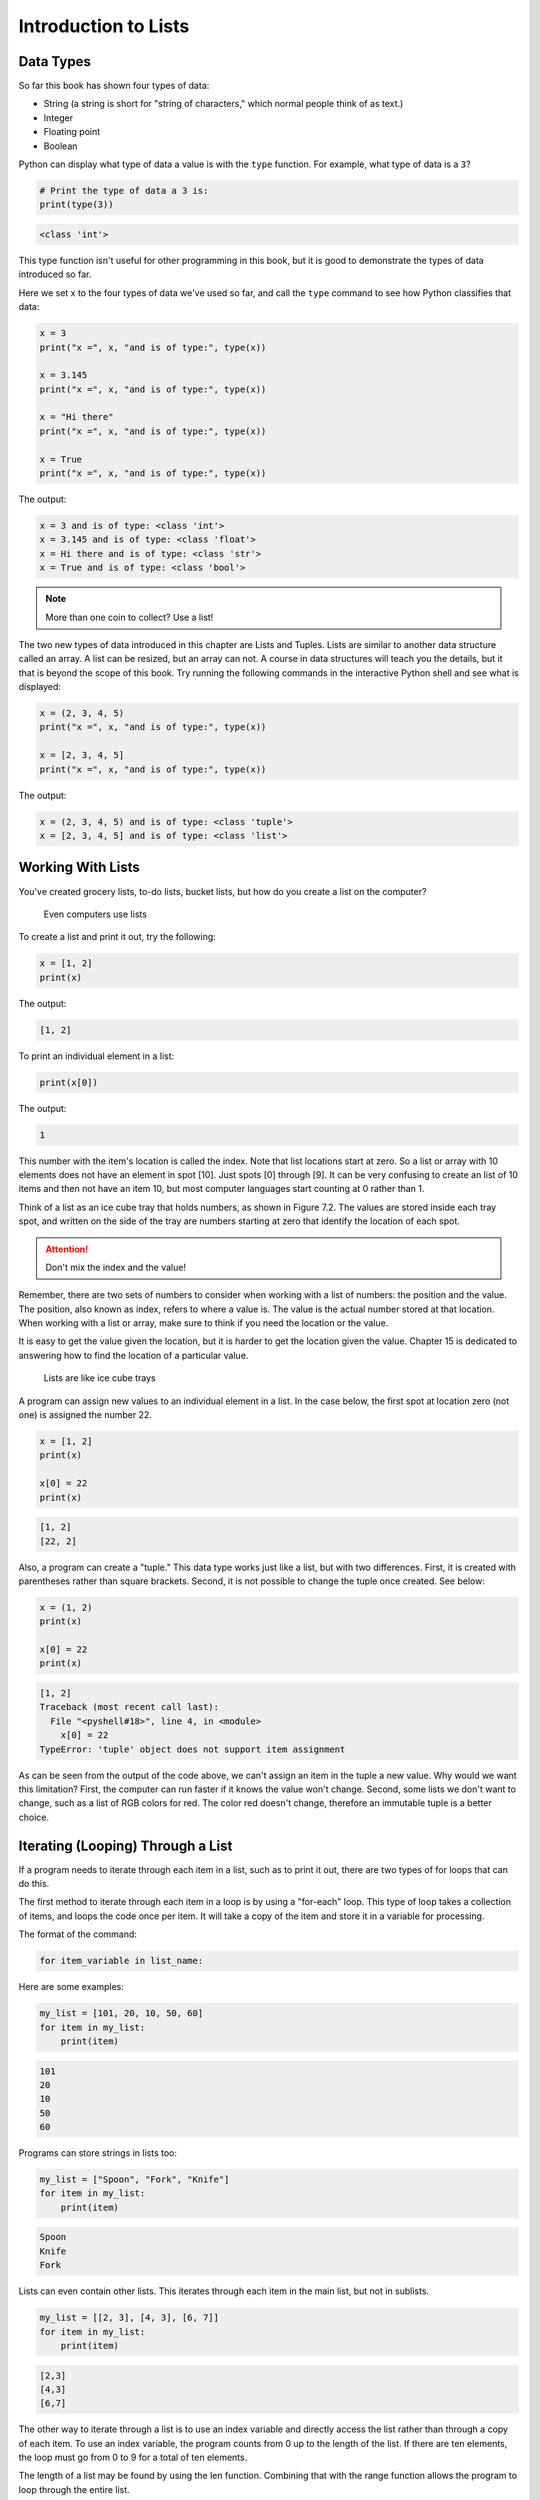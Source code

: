 .. _intro-to-lists:

Introduction to Lists
=====================

Data Types
----------

.. raw:: html

    <iframe width="560" height="315" src="https://www.youtube.com/embed/yi67wRWH_mc" frameborder="0" allowfullscreen></iframe>

So far this book has shown four types of data:

* String (a string is short for "string of characters," which normal people think of as text.)
* Integer
* Floating point
* Boolean

Python can display what type of data a value is with the ``type`` function.
For example, what type of data is a ``3``?

.. code-block:: python

    # Print the type of data a 3 is:
    print(type(3))

.. code-block:: text

   <class 'int'>

This type function isn't useful for other programming in this book, but it is
good to demonstrate the types of data introduced so far.

Here we set x to the four types of data we've used so far, and call the
``type`` command to see how Python classifies that data:

.. code-block:: python

    x = 3
    print("x =", x, "and is of type:", type(x))

    x = 3.145
    print("x =", x, "and is of type:", type(x))

    x = "Hi there"
    print("x =", x, "and is of type:", type(x))

    x = True
    print("x =", x, "and is of type:", type(x))

The output:

.. code-block:: text

    x = 3 and is of type: <class 'int'>
    x = 3.145 and is of type: <class 'float'>
    x = Hi there and is of type: <class 'str'>
    x = True and is of type: <class 'bool'>

.. note::

    More than one coin to collect? Use a list!

The two new types of data introduced in this chapter are Lists and Tuples.
Lists are similar to another data structure called an array. A list can be
resized, but an array can not. A course in data structures will teach you the
details, but it that is beyond the scope of this book. Try running the following
commands in the interactive Python shell and see what is displayed:

.. code-block:: python

    x = (2, 3, 4, 5)
    print("x =", x, "and is of type:", type(x))

    x = [2, 3, 4, 5]
    print("x =", x, "and is of type:", type(x))

The output:

.. code-block:: text

    x = (2, 3, 4, 5) and is of type: <class 'tuple'>
    x = [2, 3, 4, 5] and is of type: <class 'list'>

Working With Lists
------------------

You've created grocery lists, to-do lists, bucket lists, but how do you create
a list on the computer?

.. figure:: grocery_list.png

    Even computers use lists

To create a list and print it out,
try the following:

.. code-block:: python

    x = [1, 2]
    print(x)

The output:

.. code-block:: text

    [1, 2]

To print an individual element in a list:



.. code-block:: python

    print(x[0])

The output:

.. code-block:: text

    1

This number with the item's location is called the index. Note that list
locations start at zero. So a list or array with 10 elements does not have an
element in spot [10]. Just spots [0] through [9]. It can be very confusing to
create an list of 10 items and then not have an item 10, but most computer
languages start counting at 0 rather than 1.

Think of a list as an ice cube tray that holds numbers, as shown in Figure 7.2.
The values are stored inside each tray spot, and written on the side of the tray
are numbers starting at zero that identify the location of each spot.

.. attention::

    Don't mix the index and the value!

Remember, there are two sets of numbers to consider when working with a list of
numbers: the position and the value. The position, also known as index, refers
to where a value is. The value is the actual number stored at that location.
When working with a list or array, make sure to think if you need the location
or the value.

It is easy to get the value given the location, but it is harder to get the
location given the value. Chapter 15 is dedicated to answering how to find the
location of a particular value.

.. figure:: ice_cube_tray.png

    Lists are like ice cube trays

A program can assign new values to an individual element in a list. In the case
below, the first spot at location zero (not one) is assigned the number 22.


.. code-block:: python

    x = [1, 2]
    print(x)

    x[0] = 22
    print(x)

.. code-block:: text

    [1, 2]
    [22, 2]

Also, a program can create a "tuple." This data type works just like a list, but
with two differences. First, it is created with parentheses rather than square
brackets. Second, it is not possible to change the tuple once created. See below:

.. code-block:: python

    x = (1, 2)
    print(x)

    x[0] = 22
    print(x)

.. code-block:: text

    [1, 2]
    Traceback (most recent call last):
      File "<pyshell#18>", line 4, in <module>
        x[0] = 22
    TypeError: 'tuple' object does not support item assignment

As can be seen from the output of the code above, we can't assign an item in
the tuple a new value. Why would we want this limitation? First, the computer
can run faster if it knows the value won't change. Second, some lists we don't
want to change, such as a list of RGB colors for red. The color red doesn't
change, therefore an immutable tuple is a better choice.

Iterating (Looping) Through a List
----------------------------------

.. raw:: html

    <iframe width="560" height="315" src="https://www.youtube.com/embed/t8isonIrfRM?ecver=1" frameborder="0" allowfullscreen></iframe>

If a program needs to iterate through each item in a list, such as to print it
out, there are two types of for loops that can do this.

The first method to iterate through each item in a loop is by using a "for-each"
loop. This type of loop takes a collection of items, and loops the code once
per item. It will take a copy of the item and store it in a variable for
processing.

The format of the command:

.. code-block:: python

    for item_variable in list_name:

Here are some examples:

.. code-block:: python

    my_list = [101, 20, 10, 50, 60]
    for item in my_list:
        print(item)


.. code-block:: text

    101
    20
    10
    50
    60

Programs can store strings in lists too:


.. code-block:: python

    my_list = ["Spoon", "Fork", "Knife"]
    for item in my_list:
        print(item)

.. code-block:: text

    Spoon
    Knife
    Fork

Lists can even contain other lists. This iterates through each item in the main
list, but not in sublists.

.. code-block:: python

    my_list = [[2, 3], [4, 3], [6, 7]]
    for item in my_list:
        print(item)

.. code-block:: text

    [2,3]
    [4,3]
    [6,7]

The other way to iterate through a list is to use an index variable and
directly access the list rather than through a copy of each item. To use an
index variable, the program counts from 0 up to the length of the list. If there
are ten elements, the loop must go from 0 to 9 for a total of ten elements.

The length of a list may be found by using the len function. Combining that with
the range function allows the program to loop through the entire list.

.. code-block:: python

    my_list = [101, 20, 10, 50, 60]
    for index in range(len(my_list)):
        print(my_list[index])

.. code-block:: text

    101
    20
    10
    50
    60

This method is more complex, but is also more powerful. Because we are working
directly with the list elements, rather than a copy, the list can be modified.
The for-each loop does not allow modification of the original list.

Looping With Both An Index And Element
--------------------------------------

If you want both the index, like a ``for i in range`` gives you, and the element, like a ``for item in my_list``
gives you, the proper Python-ic way to use the ``enumerate`` function like this:

.. code-block:: python

    for index, value in enumerate(my_list):
        print(index, value)

.. _append_to_list:

Adding to a List
----------------

New items may be added to a list (but not a tuple) by using the append command.
For example:


.. code-block:: python

    my_list = [2, 4, 5, 6]
    print(my_list)
    my_list.append(9)
    print(my_list)

.. code-block:: text

    [2, 4, 5, 6]
    [2, 4, 5, 6, 9]

.. raw:: html

    <iframe width="560" height="315" src="https://www.youtube.com/embed/L0FnUlifwWQ?ecver=1" frameborder="0" allowfullscreen></iframe>

Side note: If performance while appending is a concern, it is very important to
understand how a list is being implemented. For example, if a list is
implemented as an *array data type*, then appending an item to the list is a lot
like adding a new egg to a full egg carton. A new egg carton must be built with
thirteen spots. Then twelve eggs are moved over. Then the thirteenth egg is
added. Finally the old egg carton is recycled. Because this can happen behind
the scenes in a function, programmers may forget this and let the computer do
all the work. It would be more efficient to simply tell the computer to make an
egg carton with enough spots to begin with. Thankfully, Python does not
implement a list as an array data type. But it is important to pay attention to
your next semester data structures class and learn how all of this works.

To create a list from scratch, it is necessary to create a blank list and then
use the append function. This example creates a list based upon user input:

Creating a list of numbers from user input

.. code-block:: python

    # Create an empty list
    my_list = []

    for i in range(5):
        user_input = input( "Enter an integer: ")
        user_input = int(user_input)
        my_list.append(user_input)
        print(my_list)

.. code-block:: text

    Enter an integer: 4
    [4]
    Enter an integer: 5
    [4, 5]
    Enter an integer: 3
    [4, 5, 3]
    Enter an integer: 1
    [4, 5, 3, 1]
    Enter an integer: 8
    [4, 5, 3, 1, 8]

If a program needs to create an array of a specific length, all with the same
value, a simple trick is to use the following code:

.. code-block:: python
    :caption: Create an array with 100 zeros
    :linenos:

    # Create an array with 100 zeros.
    my_list = [0] * 100

Summing or Modifying a List
---------------------------

.. raw:: html

    <iframe width="560" height="315" src="https://www.youtube.com/embed/JKiW4K4Dm0c?ecver=1" frameborder="0" allowfullscreen></iframe>

Creating a running total of an array is a common operation. Here's how it is done:

.. code-block:: python
    :caption: Summing the values in a list v1
    :linenos:

    # Copy of the array to sum
    my_list = [5, 76, 8, 5, 3, 3, 56, 5, 23]

    # Initial sum should be zero
    list_total = 0

    # Loop from 0 up to the number of elements
    # in the array:
    for index in range(len(my_list)):
        # Add element 0, next 1, then 2, etc.
        list_total += my_list[index]

    # Print the result
    print(list_total)

The same thing can be done by using a ``for`` loop to iterate the array, rather
than count through a range:

.. code-block:: python
    :linenos:
    :caption: Summing the values in a list v2

    # Copy of the array to sum
    my_list = [5, 76, 8, 5, 3, 3, 56, 5, 23]

    # Initial sum should be zero
    list_total = 0

    # Loop through array, copying each item in the array into
    # the variable named item.
    for item in my_list:
        # Add each item
        list_total += item

    # Print the result
    print(list_total)

Numbers in an array can also be changed by using a ``for`` loop:

.. code-block:: python
    :linenos:
    :caption: Doubling all the numbers in a list

    # Copy of the array to modify
    my_list = [5, 76, 8, 5, 3, 3, 56, 5, 23]

    # Loop from 0 up to the number of elements
    # in the array:
    for index in range(len(my_list)):
        # Modify the element by doubling it
        my_list[index] = my_list[index] * 2

    # Print the result
    print(my_list)

However version 2 does not work at doubling the values in an array. Why?
Because ``item`` is a *copy* of an element in the array. The code below doubles the
copy, not the original array element.

.. code-block:: python
    :linenos:
    :caption: Bad code that doesn't double all the numbers in a list

    # Copy of the array to modify
    my_list = [5, 76, 8, 5, 3, 3, 56, 5, 23]

    # Loop through each element in myArray
    for item in my_list:
        # This doubles item, but does not change the array
        # because item is a copy of a single element.
        item = item * 2

    # Print the result
    print(my_list)

Slicing Strings
---------------

.. raw:: html

    <iframe width="560" height="315" src="https://www.youtube.com/embed/06hozIAwNc4?ecver=1" frameborder="0" allowfullscreen></iframe>

Strings are actually lists of characters. They can be treated like lists with
each letter a separate item. Run the following code with both versions of x:

.. code-block:: python
    :linenos:
    :caption: Accessing a string as a list

    x = "This is a sample string"
    #x = "0123456789"

    print("x=", x)

    # Accessing a single character
    print("x[0]=", x[0])
    print("x[1]=", x[1])

    # Accessing from the right side
    print("x[-1]=", x[-1])

    # Access 0-5
    print("x[:6]=", x[:6])
    # Access 6
    print("x[6:]=", x[6:])
    # Access 6-8
    print("x[6:9]=", x[6:9])

Strings in Python may be used with some of the mathematical operators. Try the
following code and see what Python does:

.. code-block:: python
    :linenos:
    :caption: Adding and multiplying strings

    a = "Hi"
    b = "There"
    c = "!"
    print(a + b)
    print(a + b + c)
    print(3 * a)
    print(a * 3)
    print((a * 2) + (b * 2))

It is possible to get a length of a string. It is also possible to do this with
any type of array.

.. code-block:: python
    :linenos:
    :caption: Getting the length of a string or list

    a = "Hi There"
    print(len(a))

    b = [3, 4, 5, 6, 76, 4, 3, 3]
    print(len(b))

Since a string is an array, a program can iterate through each character element
just like an array:

.. code-block:: python

    for character in "This is a test.":
        print(character)

Exercise: Starting with the following code:

.. code-block:: python
    :linenos:

    months = "JanFebMarAprMayJunJulAugSepOctNovDec"
    n = int(input("Enter a month number: "))

Print the three month abbreviation for the month number that the user enters.
(Calculate the start position in the string, then use the info we just learned
to print out the correct substring.)

Secret Codes
------------

This code prints out every letter of a string individually:

.. code-block:: python
    :linenos:

    plain_text = "This is a test. ABC abc"

    for c in plain_text:
        print(c, end=" ")

.. raw:: html

    <iframe width="560" height="315" src="https://www.youtube.com/embed/sxFIxD8Gd3A?ecver=1" frameborder="0" allowfullscreen></iframe>

Computers do not actually store letters of a string in memory; computers store
a series of numbers. Each number represents a letter. The system that computers
use to translate numbers to letters is called *Unicode*. The full name for the
encoding is Universal Character Set Transformation Format 8-bit, usually
abbreviated ``UTF-8``.

The Unicode chart covers the Western alphabet using the numbers 0-127. Each
Western letter is represented by one byte of memory. Other alphabets, like
Cyrillic, can take multiple bytes to represent each letter. A partial copy of
the Unicode chart is below:

+-------+-----------+-------+-----------+-------+-----------+-------+-----------+
| Value | Character | Value | Character | Value | Character | Value | Character |
+-------+-----------+-------+-----------+-------+-----------+-------+-----------+
| 40    | (         | 61    | =         | 82    | R         | 103   | g         |
+-------+-----------+-------+-----------+-------+-----------+-------+-----------+
| 41    | )         | 62    | >         | 83    | S         | 104   | h         |
+-------+-----------+-------+-----------+-------+-----------+-------+-----------+
| 42    | *         | 63    | ?         | 84    | T         | 105   | i         |
+-------+-----------+-------+-----------+-------+-----------+-------+-----------+
| 43    | +         | 64    | @         | 85    | U         | 106   | j         |
+-------+-----------+-------+-----------+-------+-----------+-------+-----------+
| 44    | ,         | 65    | A         | 86    | V         | 107   | k         |
+-------+-----------+-------+-----------+-------+-----------+-------+-----------+
| 45    | -         | 66    | B         | 87    | W         | 108   | l         |
+-------+-----------+-------+-----------+-------+-----------+-------+-----------+
| 46    | .         | 67    | C         | 88    | X         | 109   | m         |
+-------+-----------+-------+-----------+-------+-----------+-------+-----------+
| 47    | /         | 68    | D         | 89    | Y         | 110   | n         |
+-------+-----------+-------+-----------+-------+-----------+-------+-----------+
| 48    | 0         | 69    | E         | 90    | Z         | 111   | o         |
+-------+-----------+-------+-----------+-------+-----------+-------+-----------+
| 49    | 1         | 70    | F         | 91    | [         | 112   | p         |
+-------+-----------+-------+-----------+-------+-----------+-------+-----------+
| 50    | 2         | 71    | G         | 92    | \         | 113   | q         |
+-------+-----------+-------+-----------+-------+-----------+-------+-----------+
| 51    | 3         | 72    | H         | 93    | ]         | 114   | r         |
+-------+-----------+-------+-----------+-------+-----------+-------+-----------+
| 52    | 4         | 73    | I         | 94    | ^         | 115   | s         |
+-------+-----------+-------+-----------+-------+-----------+-------+-----------+
| 53    | 5         | 74    | J         | 95    | _         | 116   | t         |
+-------+-----------+-------+-----------+-------+-----------+-------+-----------+
| 54    | 6         | 75    | K         | 96    | \`        | 117   | u         |
+-------+-----------+-------+-----------+-------+-----------+-------+-----------+
| 55    | 7         | 76    | L         | 97    | a         | 118   | v         |
+-------+-----------+-------+-----------+-------+-----------+-------+-----------+
| 56    | 8         | 77    | M         | 98    | b         | 119   | w         |
+-------+-----------+-------+-----------+-------+-----------+-------+-----------+
| 57    | 9         | 78    | N         | 99    | c         | 120   | x         |
+-------+-----------+-------+-----------+-------+-----------+-------+-----------+
| 58    | :         | 79    | O         | 100   | d         | 121   | y         |
+-------+-----------+-------+-----------+-------+-----------+-------+-----------+
| 59    | ;         | 80    | P         | 101   | e         | 122   | z         |
+-------+-----------+-------+-----------+-------+-----------+-------+-----------+
| 60    | <         | 81    | Q         | 102   | f         |       |           |
+-------+-----------+-------+-----------+-------+-----------+-------+-----------+

For more information about ASCII (which has the same values as Unicode for the
Western alphabet) see:

http://en.wikipedia.org/wiki/ASCII

For a video that explains the beauty of Unicode, see here:

http://hackaday.com/2013/09/27/utf-8-the-most-elegant-hack

This next set of code converts each of the letters in the prior example to its
ordinal value using UTF-8:

.. code-block:: python

    plain_text = "This is a test. ABC abc"

    for c in plain_text:
        print(ord(c), end=" ")

This next program takes each UTF-8 value and adds one to it. Then it prints the
new UTF-8 value, then converts the value back to a letter.


.. code-block:: python

    plain_text = "This is a test. ABC abc"

    for c in plain_text:
        x = ord(c)
        x = x + 1
        c2 = chr(x)
        print(c2, end="")

The next code listing takes each UTF-8 value and adds one to it, then converts
the value back to a letter.

.. image:: encrypt.png

.. code-block:: python
    :linenos:
    :caption: simple_encryption.py

    # Sample Python/Pygame Programs
    # Simpson College Computer Science
    # http://programarcadegames.com/
    # http://simpson.edu/computer-science/

    # Explanation video: http://youtu.be/sxFIxD8Gd3A

    plain_text = "This is a test. ABC abc"

    encrypted_text = ""
    for c in plain_text:
        x = ord(c)
        x = x + 1
        c2 = chr(x)
        encrypted_text = encrypted_text + c2
    print(encrypted_text)

Finally, the last code takes each UTF-8 value and subtracts one from it, then
converts the value back to a letter. By feeding this program the output of the
previous program, it serves as a decoder for text encoded by the prior example.

.. image:: decrypt.png

.. code-block:: python
    :linenos:
    :caption: simple_decryption.py

    # Sample Python/Pygame Programs
    # Simpson College Computer Science
    # http://programarcadegames.com/
    # http://simpson.edu/computer-science/

    # Explanation video: http://youtu.be/sxFIxD8Gd3A

    encrypted_text = "Uijt!jt!b!uftu/!BCD!bcd"

    plain_text = ""
    for c in encrypted_text:
        x = ord(c)
        x = x - 1
        c2 = chr(x)
        plain_text = plain_text + c2
    print(plain_text)

Associative Arrays
------------------

Python is not limited to using numbers as an array index. It is also possible
to use an associative array. An associative array works like this:

.. code-block:: python
    :linenos:

    # Create an empty associative array
    # (Note the curly braces.)
    x = {}

    # Add some stuff to it
    x["fred"] = 2
    x["scooby"] = 8
    x["wilma"] = 1

    # Fetch and print an item
    print(x["fred"])

You won't really need associative arrays for this class, but I think it is
important to point out that it is possible.


